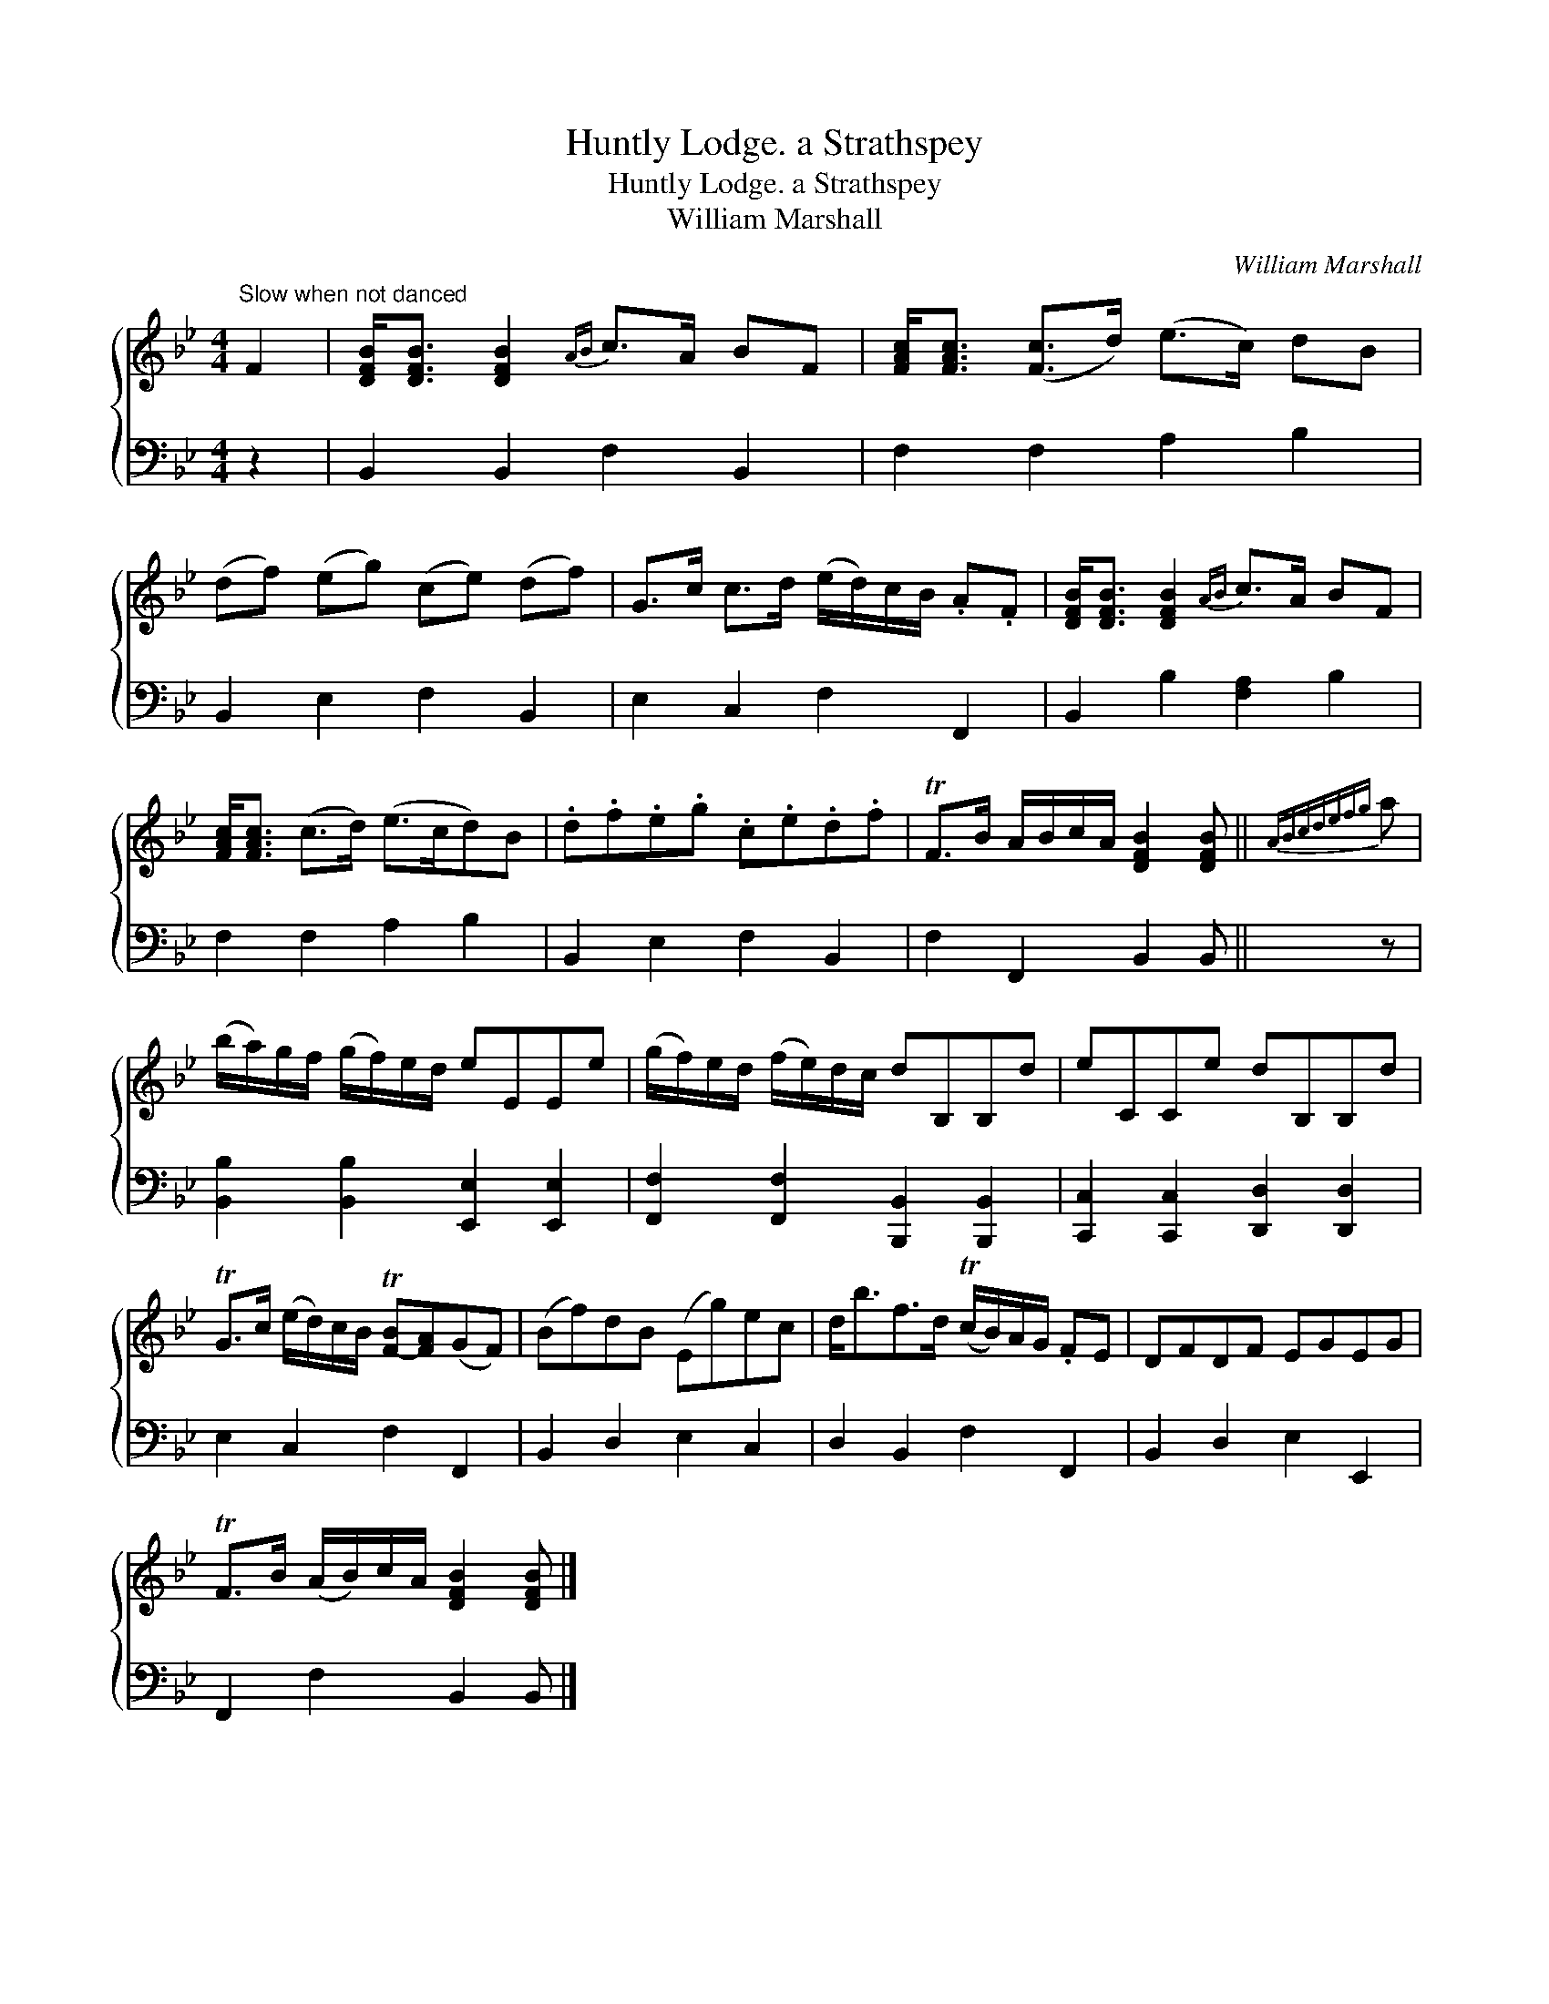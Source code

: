 X:1
T:Huntly Lodge. a Strathspey
T:Huntly Lodge. a Strathspey
T:William Marshall
C:William Marshall
%%score { 1 2 }
L:1/8
M:4/4
K:Bb
V:1 treble 
V:2 bass 
V:1
"^Slow when not danced" F2 | [DFB]<[DFB] [DFB]2{AB} c>A BF | [FAc]<[FAc] ([Fc]>d) (e>c) dB | %3
 (df) (eg) (ce) (df) | G>c c>d (e/d/)c/B/ .A.F | [DFB]<[DFB] [DFB]2{AB} c>A BF | %6
 [FAc]<[FAc] (c>d) (e>cd)B | .d.f.e.g .c.e.d.f | TF>B A/B/c/A/ [DFB]2 [DFB] ||{ABcdefg} a | %10
 (b/a/)g/f/ (g/f/)e/d/ eEEe | (g/f/)e/d/ (f/e/)d/c/ dB,B,d | eCCe dB,B,d | %13
 TG>c (e/d/)c/B/ T[F-B][FA](GF) | (Bf)dB (Eg)ec | d<bf>d (Tc/B/)A/G/ .FE | DFDF EGEG | %17
 TF>B (A/B/)c/A/ [DFB]2 [DFB] |] %18
V:2
 z2 | B,,2 B,,2 F,2 B,,2 | F,2 F,2 A,2 B,2 | B,,2 E,2 F,2 B,,2 | E,2 C,2 F,2 F,,2 | %5
 B,,2 B,2 [F,A,]2 B,2 | F,2 F,2 A,2 B,2 | B,,2 E,2 F,2 B,,2 | F,2 F,,2 B,,2 B,, || z | %10
 [B,,B,]2 [B,,B,]2 [E,,E,]2 [E,,E,]2 | [F,,F,]2 [F,,F,]2 [B,,,B,,]2 [B,,,B,,]2 | %12
 [C,,C,]2 [C,,C,]2 [D,,D,]2 [D,,D,]2 | E,2 C,2 F,2 F,,2 | B,,2 D,2 E,2 C,2 | D,2 B,,2 F,2 F,,2 | %16
 B,,2 D,2 E,2 E,,2 | F,,2 F,2 B,,2 B,, |] %18

